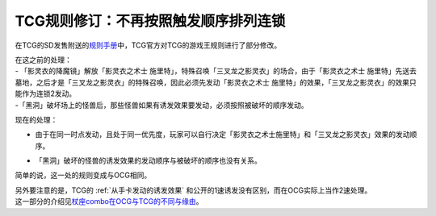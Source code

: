 =====================================
TCG规则修订：不再按照触发顺序排列连锁
=====================================

在TCG的SD发售附送的\ `规则手册 <http://www.yugioh-card.com/en/rulebook/SD_RuleBook_EN_10.pdf>`__\ 中，TCG官方对TCG的游戏王规则进行了部分修改。

| 在这之前的处理：

| - 「影灵衣的降魔镜」解放「影灵衣之术士 施里特」，特殊召唤「三叉龙之影灵衣」的场合，由于「影灵衣之术士 施里特」先送去墓地，之后才是「三叉龙之影灵衣」的特殊召唤，因此必须先发动「影灵衣之术士 施里特」的效果，「三叉龙之影灵衣」的效果只能作为连锁2发动。
| -「黑洞」破坏场上的怪兽后，那些怪兽如果有诱发效果要发动，必须按照被破坏的顺序发动。

现在的处理：

-  | 由于在同一时点发动，且处于同一优先度，玩家可以自行决定「影灵衣之术士施里特」和「三叉龙之影灵衣」效果的发动顺序。
-  | 「黑洞」破坏的怪兽的诱发效果的发动顺序与被破坏的顺序也没有关系。

简单的说，这一处的规则变成与OCG相同。

| 另外要注意的是，TCG的 :ref:`从手卡发动的诱发效果` 和公开的1速诱发没有区别，而在OCG实际上当作2速处理。
| 这一部分的介绍见\ `杖座combo在OCG与TCG的不同与缘由 <https://tieba.baidu.com/p/4766521764>`__\ 。

